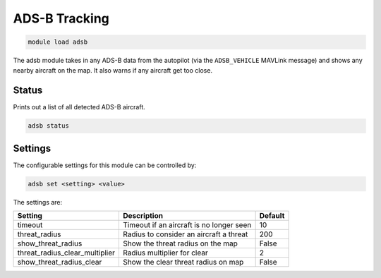 ==============
ADS-B Tracking
==============

.. code:: bash

    module load adsb
    
The adsb module takes in any ADS-B data from the autopilot (via the ``ADSB_VEHICLE`` MAVLink message)
and shows any nearby aircraft on the map. It also warns if any aircraft get too close.


Status
======

Prints out a list of all detected ADS-B aircraft.

.. code:: bash

    adsb status

Settings
========

The configurable settings for this module can be controlled by:

.. code:: bash

    adsb set <setting> <value>
    
The settings are:

===============================   ========================================   ===============================
Setting                           Description                                Default
===============================   ========================================   ===============================
timeout                           Timeout if an aircraft is no longer seen   10
threat_radius                     Radius to consider an aircraft a threat    200
show_threat_radius                Show the threat radius on the map          False
threat_radius_clear_multiplier    Radius multiplier for clear                2
show_threat_radius_clear          Show the clear threat radius on map        False
===============================   ========================================   ===============================

.. image:: ../../images/ads-b.png



